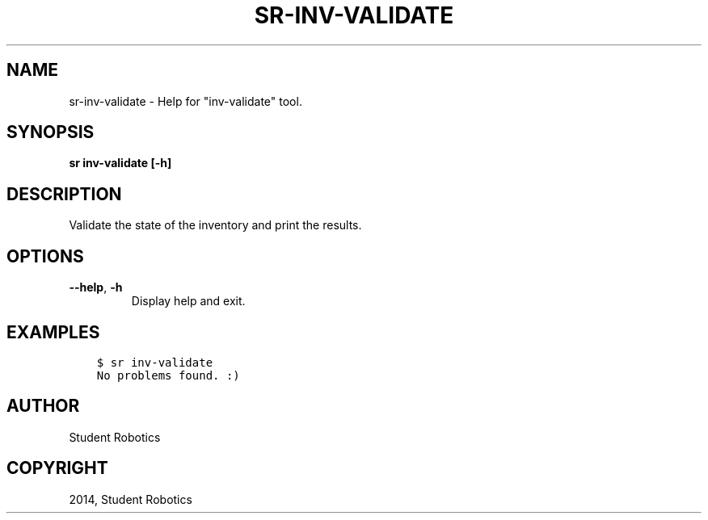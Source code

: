 .\" Man page generated from reStructuredText.
.
.TH "SR-INV-VALIDATE" "1" "May 18, 2019" "1.1.1" "Student Robotics Tools"
.SH NAME
sr-inv-validate \- Help for "inv-validate" tool.
.
.nr rst2man-indent-level 0
.
.de1 rstReportMargin
\\$1 \\n[an-margin]
level \\n[rst2man-indent-level]
level margin: \\n[rst2man-indent\\n[rst2man-indent-level]]
-
\\n[rst2man-indent0]
\\n[rst2man-indent1]
\\n[rst2man-indent2]
..
.de1 INDENT
.\" .rstReportMargin pre:
. RS \\$1
. nr rst2man-indent\\n[rst2man-indent-level] \\n[an-margin]
. nr rst2man-indent-level +1
.\" .rstReportMargin post:
..
.de UNINDENT
. RE
.\" indent \\n[an-margin]
.\" old: \\n[rst2man-indent\\n[rst2man-indent-level]]
.nr rst2man-indent-level -1
.\" new: \\n[rst2man-indent\\n[rst2man-indent-level]]
.in \\n[rst2man-indent\\n[rst2man-indent-level]]u
..
.SH SYNOPSIS
.sp
\fBsr inv\-validate [\-h]\fP
.SH DESCRIPTION
.sp
Validate the state of the inventory and print the results.
.SH OPTIONS
.INDENT 0.0
.TP
.B \-\-help\fP,\fB  \-h
Display help and exit.
.UNINDENT
.SH EXAMPLES
.INDENT 0.0
.INDENT 3.5
.sp
.nf
.ft C
$ sr inv\-validate
No problems found. :)
.ft P
.fi
.UNINDENT
.UNINDENT
.SH AUTHOR
Student Robotics
.SH COPYRIGHT
2014, Student Robotics
.\" Generated by docutils manpage writer.
.
